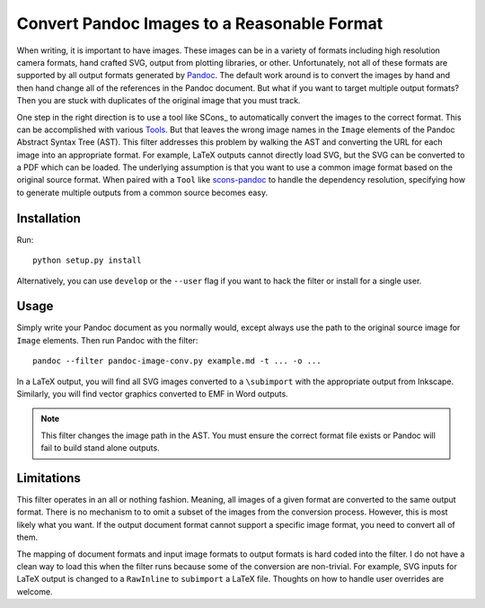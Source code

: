 Convert Pandoc Images to a Reasonable Format
============================================

When writing, it is important to have images.  These images can be in a
variety of formats including high resolution camera formats, hand
crafted SVG, output from plotting libraries, or other.  Unfortunately,
not all of these formats are supported by all output formats generated
by Pandoc_.  The default work around is to convert the images by hand
and then hand change all of the references in the Pandoc document.  But
what if you want to target multiple output formats?  Then you are stuck
with duplicates of the original image that you must track.

One step in the right direction is to use a tool like SCons_ to
automatically convert the images to the correct format.  This can be
accomplished with various Tools_.  But that leaves the wrong image names
in the ``Image`` elements of the Pandoc Abstract Syntax Tree (AST).
This filter addresses this problem by walking the AST and converting the
URL for each image into an appropriate format.  For example, LaTeX
outputs cannot directly load SVG, but the SVG can be converted to a PDF
which can be loaded.  The underlying assumption is that you want to use
a common image format based on the original source format.  When paired
with a ``Tool`` like scons-pandoc_ to handle the dependency resolution,
specifying how to generate multiple outputs from a common source becomes
easy.

.. _Pandoc: https://pandoc.org
.. _Tools: https://github.com/kprussing/scons-inkscape
.. _scons-pandoc: https://github.com/kprussing/scons-pandoc

Installation
------------

Run::

   python setup.py install

Alternatively, you can use ``develop`` or the ``--user`` flag if you
want to hack the filter or install for a single user.

Usage
-----

Simply write your Pandoc document as you normally would, except always
use the path to the original source image for ``Image`` elements.  Then
run Pandoc with the filter::

   pandoc --filter pandoc-image-conv.py example.md -t ... -o ...

In a LaTeX output, you will find all SVG images converted to a
``\subimport`` with the appropriate output from Inkscape.  Similarly,
you will find vector graphics converted to EMF in Word outputs.

.. note:: This filter changes the image path in the AST.  You must
          ensure the correct format file exists or Pandoc will fail to
          build stand alone outputs.

Limitations
-----------

This filter operates in an all or nothing fashion.  Meaning, all images
of a given format are converted to the same output format.  There is no
mechanism to to omit a subset of the images from the conversion process.
However, this is most likely what you want.  If the output document
format cannot support a specific image format, you need to convert all
of them.

The mapping of document formats and input image formats to output
formats is hard coded into the filter.  I do not have a clean way to
load this when the filter runs because some of the conversion are
non-trivial.  For example, SVG inputs for LaTeX output is changed to a
``RawInline`` to ``subimport`` a LaTeX file.  Thoughts on how to handle
user overrides are welcome.

